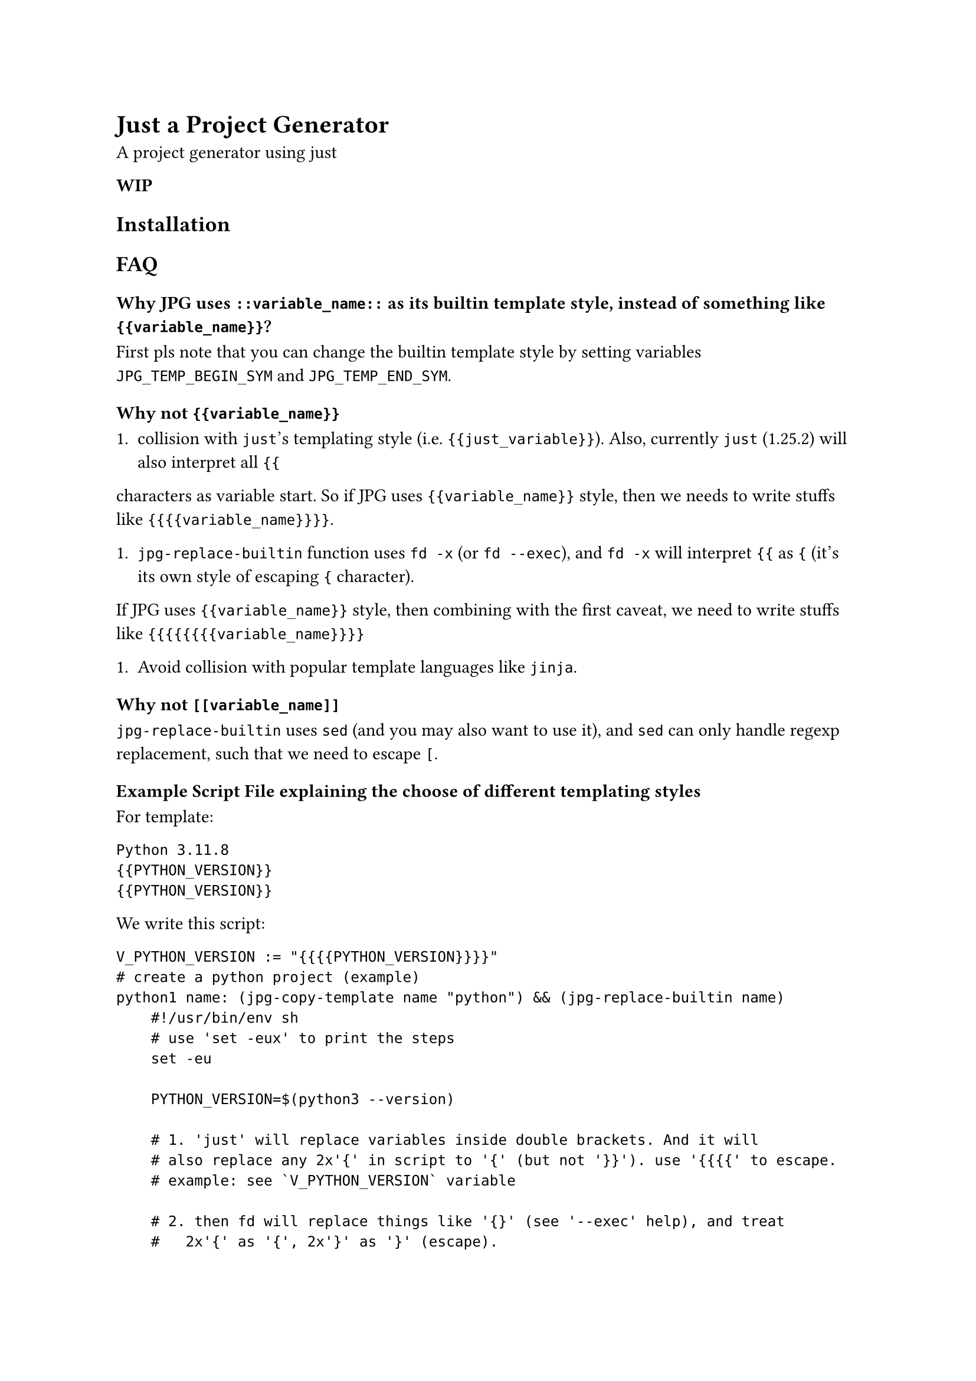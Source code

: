 = Just a Project Generator

A project generator using #link("https://github.com/casey/just?tab=readme-ov-file#just-scripts")[just]

*WIP*

== Installation

== FAQ

=== Why JPG uses `::variable_name::` as its builtin template style, instead of something like `{{variable_name}}`?

First pls note that you can change the builtin template style by setting variables `JPG_TEMP_BEGIN_SYM` and `JPG_TEMP_END_SYM`.

==== Why not `{{variable_name}}`

+ collision with `just`'s templating style (i.e. `{{just_variable}}`). Also, currently `just` (1.25.2) will also interpret all `{{`
characters as variable start. So if JPG uses `{{variable_name}}` style, then we needs to write stuffs like `{{{{variable_name}}}}`.
    
+ `jpg-replace-builtin` function uses `fd -x` (or `fd --exec`), and `fd -x` will interpret `{{` as `{` (it's its own style of escaping `{` character).
If JPG uses `{{variable_name}}` style, then combining with the first caveat, we need to write stuffs like `{{{{{{{{variable_name}}}}`

+ Avoid collision with popular template languages like `jinja`.

==== Why not `[[variable_name]]`

`jpg-replace-builtin` uses `sed` (and you may also want to use it), and `sed` can only handle regexp replacement, such that we need to escape `[`.

==== Example Script File explaining the choose of different templating styles

For template:
```
Python 3.11.8
{{PYTHON_VERSION}}
{{PYTHON_VERSION}}
```

We write this script:

```just
V_PYTHON_VERSION := "{{{{PYTHON_VERSION}}}}"
# create a python project (example)
python1 name: (jpg-copy-template name "python") && (jpg-replace-builtin name)
    #!/usr/bin/env sh
    # use 'set -eux' to print the steps
    set -eu
    
    PYTHON_VERSION=$(python3 --version)
    
    # 1. 'just' will replace variables inside double brackets. And it will
    # also replace any 2x'{' in script to '{' (but not '}}'). use '{{{{' to escape.
    # example: see `V_PYTHON_VERSION` variable
    
    # 2. then fd will replace things like '{}' (see '--exec' help), and treat
    #   2x'{' as '{', 2x'}' as '}' (escape).

    # 3. since we are in sh shell script, variables with syntax like ${} will be
    #   replaced with the variables we defined previous in this justfile block
    
    # 4. to use variables inside the inner sh block, we need to escape
    # dollar character like '\${HOME}'. Note only variables in double quote will
    # be interpreted by sh.
    
    fd -t f -x sh -c "
      sed -i \
        -e \"s&Python 3.11.8&${PYTHON_VERSION}&g\" \
        -e \"s&{{V_PYTHON_VERSION}}&${PYTHON_VERSION}&g\" \
        -e \"s&{{{{{{{{PYTHON_VERSION}}}}&${PYTHON_VERSION}&g\" \
        '{}'
    "
```
